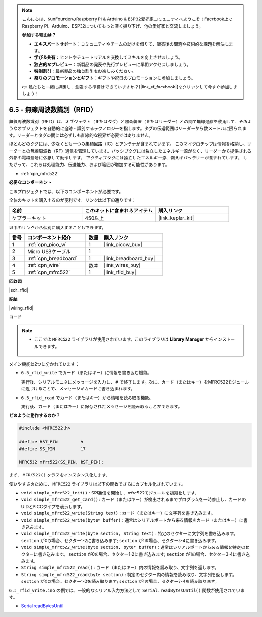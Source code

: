 .. note::

    こんにちは、SunFounderのRaspberry Pi & Arduino & ESP32愛好家コミュニティへようこそ！Facebook上でRaspberry Pi、Arduino、ESP32についてもっと深く掘り下げ、他の愛好家と交流しましょう。

    **参加する理由は？**

    - **エキスパートサポート**：コミュニティやチームの助けを借りて、販売後の問題や技術的な課題を解決します。
    - **学び＆共有**：ヒントやチュートリアルを交換してスキルを向上させましょう。
    - **独占的なプレビュー**：新製品の発表や先行プレビューに早期アクセスしましょう。
    - **特別割引**：最新製品の独占割引をお楽しみください。
    - **祭りのプロモーションとギフト**：ギフトや祝日のプロモーションに参加しましょう。

    👉 私たちと一緒に探索し、創造する準備はできていますか？[|link_sf_facebook|]をクリックして今すぐ参加しましょう！

.. _ar_rfid:

6.5 - 無線周波数識別（RFID）
================================================

無線周波数識別（RFID）は、オブジェクト（またはタグ）と照会装置（またはリーダー）との間で無線通信を使用して、そのようなオブジェクトを自動的に追跡・識別するテクノロジーを指します。タグの伝送範囲はリーダーから数メートルに限られます。リーダーとタグの間には必ずしも直線的な視界が必要ではありません。

ほとんどのタグには、少なくとも一つの集積回路（IC）とアンテナが含まれています。
このマイクロチップは情報を格納し、リーダーとの無線周波数（RF）通信を管理しています。パッシブタグには独立したエネルギー源がなく、リーダーから提供される外部の電磁信号に依存して動作します。
アクティブタグには独立したエネルギー源、例えばバッテリーが含まれています。
したがって、これらは処理能力、伝送能力、および範囲が増加する可能性があります。

* :ref:`cpn_mfrc522`

**必要なコンポーネント**

このプロジェクトでは、以下のコンポーネントが必要です。

全体のキットを購入するのが便利です、リンクは以下の通りです：

.. list-table::
    :widths: 20 20 20
    :header-rows: 1

    *   - 名前	
        - このキットに含まれるアイテム
        - 購入リンク
    *   - ケプラーキット	
        - 450以上
        - |link_kepler_kit|

以下のリンクから個別に購入することもできます。

.. list-table::
    :widths: 5 20 5 20
    :header-rows: 1

    *   - 番号
        - コンポーネント紹介	
        - 数量
        - 購入リンク

    *   - 1
        - :ref:`cpn_pico_w`
        - 1
        - |link_picow_buy|
    *   - 2
        - Micro USBケーブル
        - 1
        - 
    *   - 3
        - :ref:`cpn_breadboard`
        - 1
        - |link_breadboard_buy|
    *   - 4
        - :ref:`cpn_wire`
        - 数本
        - |link_wires_buy|
    *   - 5
        - :ref:`cpn_mfrc522`
        - 1
        - |link_rfid_buy|

**回路図**

|sch_rfid|

**配線**

|wiring_rfid|


**コード**

.. note::

   * ここでは ``MFRC522`` ライブラリが使用されています。このライブラリは **Library Manager** からインストールできます。

      .. image:: img/lib_mfrc522.png

メイン機能は2つに分かれています：

* ``6.5_rfid_write`` でカード（またはキー）に情報を書き込む機能。

  .. raw:: html
    
    <iframe src=https://create.arduino.cc/editor/sunfounder01/b4f9156a-711a-442c-8271-329847e808dc/preview?embed style="height:510px;width:100%;margin:10px 0" frameborder=0></iframe>

  実行後、シリアルモニタにメッセージを入力し、 ``#`` で終了します。次に、カード（またはキー）をMFRC522モジュールに近づけることで、メッセージがカードに書き込まれます。

* ``6.5_rfid_read`` でカード（またはキー）から情報を読み取る機能。

  .. raw:: html
    
    <iframe src=https://create.arduino.cc/editor/sunfounder01/df57b5cb-9162-4b4b-b28a-7f02363885c9/preview?embed style="height:510px;width:100%;margin:10px 0" frameborder=0></iframe>

  実行後、カード（またはキー）に保存されたメッセージを読み取ることができます。

**どのように動作するのか？**

.. code-block:: arduino

    #include <MFRC522.h>

    #define RST_PIN         9
    #define SS_PIN          17

    MFRC522 mfrc522(SS_PIN, RST_PIN);

まず、 ``MFRC522()`` クラスをインスタンス化します。

使いやすさのために、 ``MFRC522`` ライブラリは以下の関数でさらにカプセル化されています。

* ``void simple_mfrc522_init()`` : SPI通信を開始し、mfrc522モジュールを初期化します。
* ``void simple_mfrc522_get_card()`` : カード（またはキー）が検出されるまでプログラムを一時停止し、カードのUIDとPICCタイプを表示します。
* ``void simple_mfrc522_write(String text)`` : カード（またはキー）に文字列を書き込みます。
* ``void simple_mfrc522_write(byte* buffer)`` : 通常はシリアルポートから来る情報をカード（またはキー）に書き込みます。
* ``void simple_mfrc522_write(byte section, String text)`` : 特定のセクターに文字列を書き込みます。 ``section`` が0の場合、セクター1-2に書き込みます; ``section`` が1の場合、セクター3-4に書き込みます。
* ``void simple_mfrc522_write(byte section, byte* buffer)`` : 通常はシリアルポートから来る情報を特定のセクターに書き込みます。 ``section`` が0の場合、セクター1-2に書き込みます; ``section`` が1の場合、セクター3-4に書き込みます。
* ``String simple_mfrc522_read()`` : カード（またはキー）内の情報を読み取り、文字列を返します。
* ``String simple_mfrc522_read(byte section)`` : 特定のセクター内の情報を読み取り、文字列を返します。 ``section`` が0の場合、セクター1-2を読み取ります; ``section`` が1の場合、セクター3-4を読み取ります。

``6.5_rfid_write.ino`` の例では、一般的なシリアル入力方法として ``Serial.readBytesUntil()`` 関数が使用されています。

* `Serial.readBytesUntil <https://www.arduino.cc/reference/en/language/functions/communication/serial/readbytesuntil/>`_
